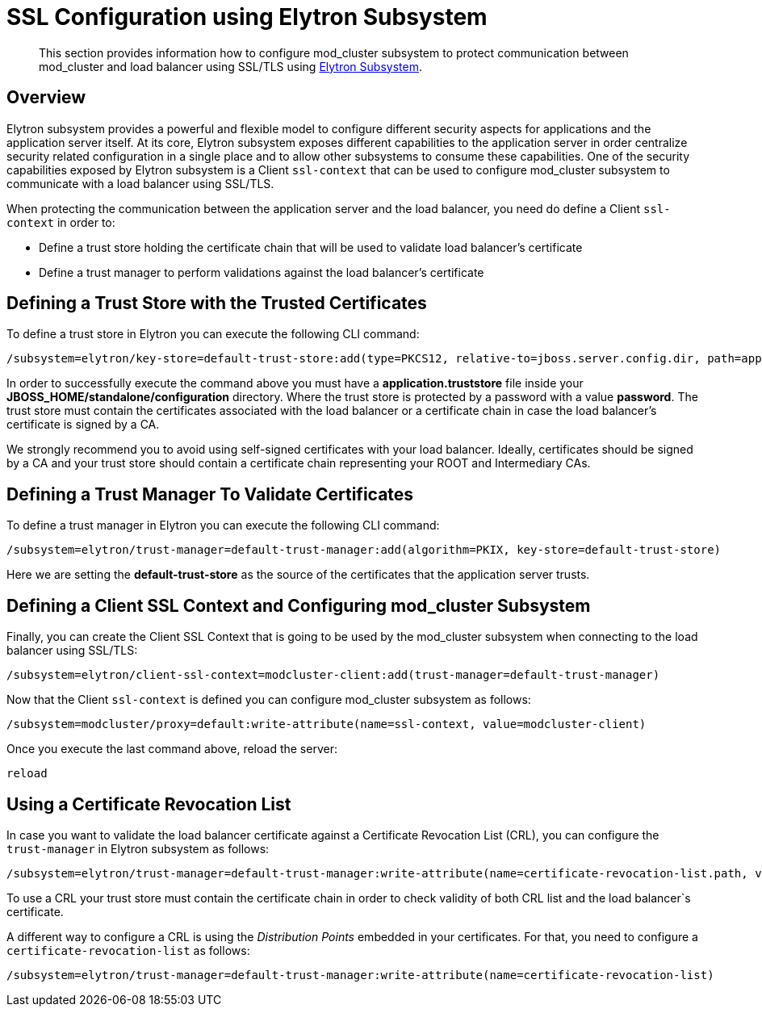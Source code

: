 [[SSL_Configuration_using_Elytron_Subsystem]]
= SSL Configuration using Elytron Subsystem

[abstract]

This section provides information how to configure mod_cluster
subsystem to protect communication between mod_cluster and load balancer
using SSL/TLS using link:WildFly_Elytron_Security{outfilesuffix}#Elytron_Subsystem[Elytron Subsystem].

== Overview

Elytron subsystem provides a powerful and flexible model to configure
different security aspects for applications and the application server
itself. At its core, Elytron subsystem exposes different capabilities to
the application server in order centralize security related
configuration in a single place and to allow other subsystems to consume
these capabilities. One of the security capabilities exposed by Elytron
subsystem is a Client `ssl-context` that can be used to configure
mod_cluster subsystem to communicate with a load balancer using SSL/TLS.

When protecting the communication between the application server and the
load balancer, you need do define a Client `ssl-context` in order to:

* Define a trust store holding the certificate chain that will be used
to validate load balancer's certificate
* Define a trust manager to perform validations against the load
balancer's certificate

[[defining-a-trust-store-with-the-trusted-certificates]]
== Defining a Trust Store with the Trusted Certificates

To define a trust store in Elytron you can execute the following CLI
command:

[source,options="nowrap"]
----
/subsystem=elytron/key-store=default-trust-store:add(type=PKCS12, relative-to=jboss.server.config.dir, path=application.truststore, credential-reference={clear-text=password})
----

In order to successfully execute the command above you must have a
*application.truststore* file inside your
*JBOSS_HOME/standalone/configuration* directory. Where the trust store
is protected by a password with a value *password*. The trust store must
contain the certificates associated with the load balancer or a
certificate chain in case the load balancer's certificate is signed by a
CA.

We strongly recommend you to avoid using self-signed certificates with
your load balancer. Ideally, certificates should be signed by a CA and
your trust store should contain a certificate chain representing your
ROOT and Intermediary CAs.

[[defining-a-trust-manager-to-validate-certificates]]
== Defining a Trust Manager To Validate Certificates

To define a trust manager in Elytron you can execute the following CLI
command:

[source,options="nowrap"]
----
/subsystem=elytron/trust-manager=default-trust-manager:add(algorithm=PKIX, key-store=default-trust-store)
----

Here we are setting the *default-trust-store* as the source of the
certificates that the application server trusts.

[[defining-a-client-ssl-context-and-configuring-mod_cluster-subsystem]]
== Defining a Client SSL Context and Configuring mod_cluster Subsystem

Finally, you can create the Client SSL Context that is going to be used
by the mod_cluster subsystem when connecting to the load balancer using
SSL/TLS:

[source,options="nowrap"]
----
/subsystem=elytron/client-ssl-context=modcluster-client:add(trust-manager=default-trust-manager)
----

Now that the Client `ssl-context` is defined you can configure
mod_cluster subsystem as follows:

[source,options="nowrap"]
----
/subsystem=modcluster/proxy=default:write-attribute(name=ssl-context, value=modcluster-client)
----

Once you execute the last command above, reload the server:

[source,options="nowrap"]
----
reload
----

[[using-a-certificate-revocation-list]]
== Using a Certificate Revocation List

In case you want to validate the load balancer certificate against a
Certificate Revocation List (CRL), you can configure the `trust-manager`
in Elytron subsystem as follows:

[source,options="nowrap"]
----
/subsystem=elytron/trust-manager=default-trust-manager:write-attribute(name=certificate-revocation-list.path, value=intermediate.crl.pem)
----

To use a CRL your trust store must contain the certificate chain in
order to check validity of both CRL list and the load balancer`s
certificate.

A different way to configure a CRL is using the _Distribution Points_
embedded in your certificates. For that, you need to configure a
`certificate-revocation-list` as follows:

[source,options="nowrap"]
----
/subsystem=elytron/trust-manager=default-trust-manager:write-attribute(name=certificate-revocation-list)
----
